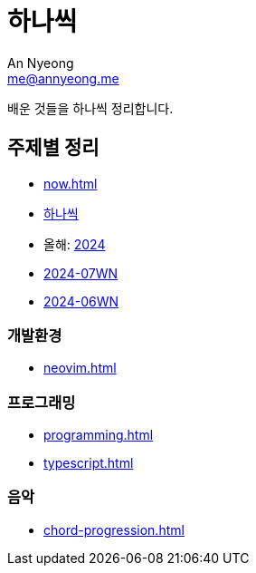 = 하나씩
An Nyeong <me@annyeong.me>

배운 것들을 하나씩 정리합니다.

== 주제별 정리

* <<now#>>
* <<hanassig#,하나씩>>
* 올해: <<2024#,2024>>
* <<2024-07wn#,2024-07WN>>
* <<2024-06wn#,2024-06WN>>

=== 개발환경

* <<neovim#>>

=== 프로그래밍

* <<programming#>>
* <<typescript#>>

=== 음악

* <<chord-progression#>>
